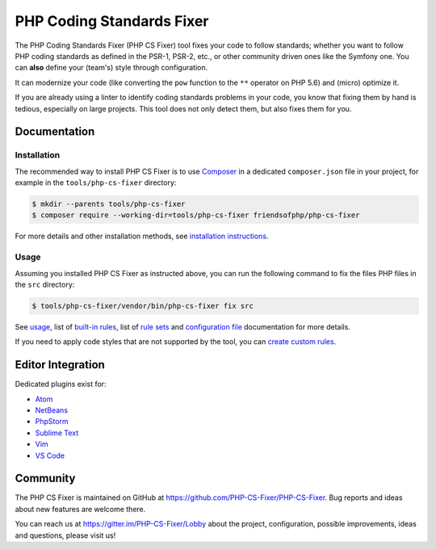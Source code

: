 PHP Coding Standards Fixer
==========================

The PHP Coding Standards Fixer (PHP CS Fixer) tool fixes your code to
follow standards; whether you want to follow PHP coding standards as defined in the
PSR-1, PSR-2, etc., or other community driven ones like the Symfony one.
You can **also** define your (team's) style through configuration.

It can modernize your code (like converting the ``pow`` function to
the ``**`` operator on PHP 5.6) and (micro) optimize it.

If you are already using a linter to identify coding standards
problems in your code, you know that fixing them by hand is tedious, especially on
large projects. This tool does not only detect them, but also fixes them for
you.

Documentation
-------------

Installation
~~~~~~~~~~~~

The recommended way to install PHP CS Fixer is to use
`Composer <https://getcomposer.org/download/>`__ in a dedicated ``composer.json`` file in your project, for example in
the ``tools/php-cs-fixer`` directory:

.. code:: console

    $ mkdir --parents tools/php-cs-fixer
    $ composer require --working-dir=tools/php-cs-fixer friendsofphp/php-cs-fixer

For more details and other installation methods, see `installation instructions <./doc/installation.rst>`__.

Usage
~~~~~

Assuming you installed PHP CS Fixer as instructed above, you can run
the following command to fix the files PHP files in the ``src`` directory:

.. code:: console

    $ tools/php-cs-fixer/vendor/bin/php-cs-fixer fix src

See `usage <./doc/usage.rst>`__, list of `built-in rules <./doc/rules/index.rst>`__, list of `rule sets <./doc/ruleSets/index.rst>`__ and `configuration file <./doc/config.rst>`__ documentation for more
details.

If you need to apply code styles that are not supported by the tool, you can `create custom rules <./doc/custom_rules.rst>`__.

Editor Integration
------------------

Dedicated plugins exist for:

-  `Atom <https://github.com/Glavin001/atom-beautify>`__
-  `NetBeans <https://plugins.netbeans.apache.org/catalogue/?id=36>`__
-  `PhpStorm <https://www.jetbrains.com/help/phpstorm/using-php-cs-fixer.html>`__
-  `Sublime Text <https://github.com/benmatselby/sublime-phpcs>`__
-  `Vim <https://github.com/stephpy/vim-php-cs-fixer>`__
-  `VS Code <https://github.com/junstyle/vscode-php-cs-fixer>`__

Community
---------

The PHP CS Fixer is maintained on GitHub at
https://github.com/PHP-CS-Fixer/PHP-CS-Fixer.
Bug reports and ideas about new features are welcome there.

You can reach us at https://gitter.im/PHP-CS-Fixer/Lobby about the
project, configuration, possible improvements, ideas and questions, please
visit us!
